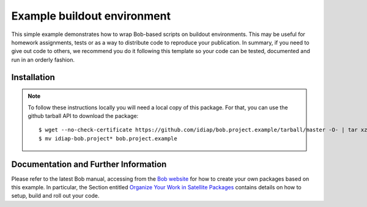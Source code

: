 Example buildout environment
============================

This simple example demonstrates how to wrap Bob-based scripts on buildout
environments. This may be useful for homework assignments, tests or as a way to
distribute code to reproduce your publication. In summary, if you need to give
out code to others, we recommend you do it following this template so your code
can be tested, documented and run in an orderly fashion.

Installation
------------

.. note::

  To follow these instructions locally you will need a local copy of this
  package. For that, you can use the github tarball API to download the package::

    $ wget --no-check-certificate https://github.com/idiap/bob.project.example/tarball/master -O- | tar xz 
    $ mv idiap-bob.project* bob.project.example

Documentation and Further Information
-------------------------------------

Please refer to the latest Bob manual, accessing from the `Bob website
<http://idiap.github.com/bob/>`_ for how to create your own packages based on
this example. In particular, the Section entitled `Organize Your Work in
Satellite Packages <http://www.idiap.ch/software/bob/docs/nightlies/last/bob/sphinx/html/doc/OrganizeYourCode.html>`_ 
contains details on how to setup, build and roll out your code.
